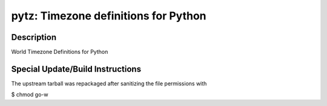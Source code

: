 pytz: Timezone definitions for Python
=====================================

Description
-----------

World Timezone Definitions for Python


Special Update/Build Instructions
---------------------------------

The upstream tarball was repackaged after sanitizing the file
permissions with

$ chmod go-w
